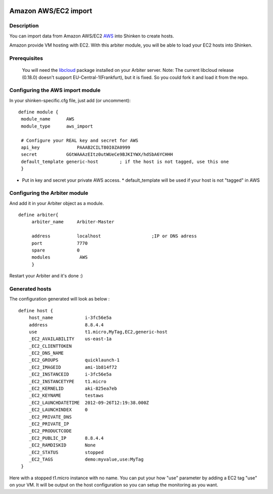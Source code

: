 .. image:: https://api.travis-ci.org/shinken-monitoring/mod-import-aws.svg?branch=master
  :target: https://travis-ci.org/shinken-monitoring/mod-import-aws
.. _amazon_ec2_import_module:

======================
Amazon AWS/EC2 import 
======================


Description 
============


You can import data from Amazon AWS/EC2 `AWS`_ into Shinken to create hosts.

Amazon provide VM hosting with EC2. With this arbiter module, you will be able to load your EC2 hosts into Shinken.


Prerequisites 
==============


   You will need the `libcloud`_ package installed on your Arbiter server.
   Note: The current libcloud release (0.18.0) doesn't support EU-Central-1(Frankfurt), but it is fixed. So you could fork it and load it from the repo.
  


Configuring the AWS import module 
========================================


In your shinken-specific.cfg file, just add (or uncomment):


::

  define module {
   module_name      AWS
   module_type      aws_import
   
   # Configure your REAL key and secret for AWS
   api_key              PAAAB2CILT80I0ZA0999
   secret           GGtWAAAzEItz0utWUeCe9BJKIYWX/hdSbA6YCHHH
   default_template generic-host        ; if the host is not tagged, use this one
   }
  
  

* Put in key and secret your private AWS access.
  * default_template will be used if your host is not "tagged" in AWS


Configuring the Arbiter module 
===============================


And add it in your Arbiter object as a module.
  
::

  define arbiter{
       arbiter_name     Arbiter-Master
       
       address          localhost                   ;IP or DNS adress
       port             7770
       spare            0
       modules           AWS
       }
  
Restart your Arbiter and it's done :)


Generated hosts 
================

The configuration generated will look as below :

  
::

  define host {
      host_name            i-3fc56e5a
      address              8.8.4.4
      use                  t1.micro,MyTag,EC2,generic-host
      _EC2_AVAILABILITY    us-east-1a
      _EC2_CLIENTTOKEN    
      _EC2_DNS_NAME    
      _EC2_GROUPS          quicklaunch-1
      _EC2_IMAGEID         ami-1b814f72
      _EC2_INSTANCEID      i-3fc56e5a
      _EC2_INSTANCETYPE    t1.micro
      _EC2_KERNELID        aki-825ea7eb
      _EC2_KEYNAME         testaws
      _EC2_LAUNCHDATETIME  2012-09-26T12:19:38.000Z
      _EC2_LAUNCHINDEX     0
      _EC2_PRIVATE_DNS    
      _EC2_PRIVATE_IP    
      _EC2_PRODUCTCODE    
      _EC2_PUBLIC_IP       8.8.4.4
      _EC2_RAMDISKID       None
      _EC2_STATUS          stopped
      _EC2_TAGS            demo:myvalue,use:MyTag
   }
  
Here with a stopped t1.micro instance with no name. You can put your how "use" parameter by adding a EC2 tag "use" on your VM. It will be output on the host configuration so you can setup the monitoring as you want.

.. _libcloud: http://libcloud.apache.org/index.html
.. _AWS: https://console.aws.amazon.com
